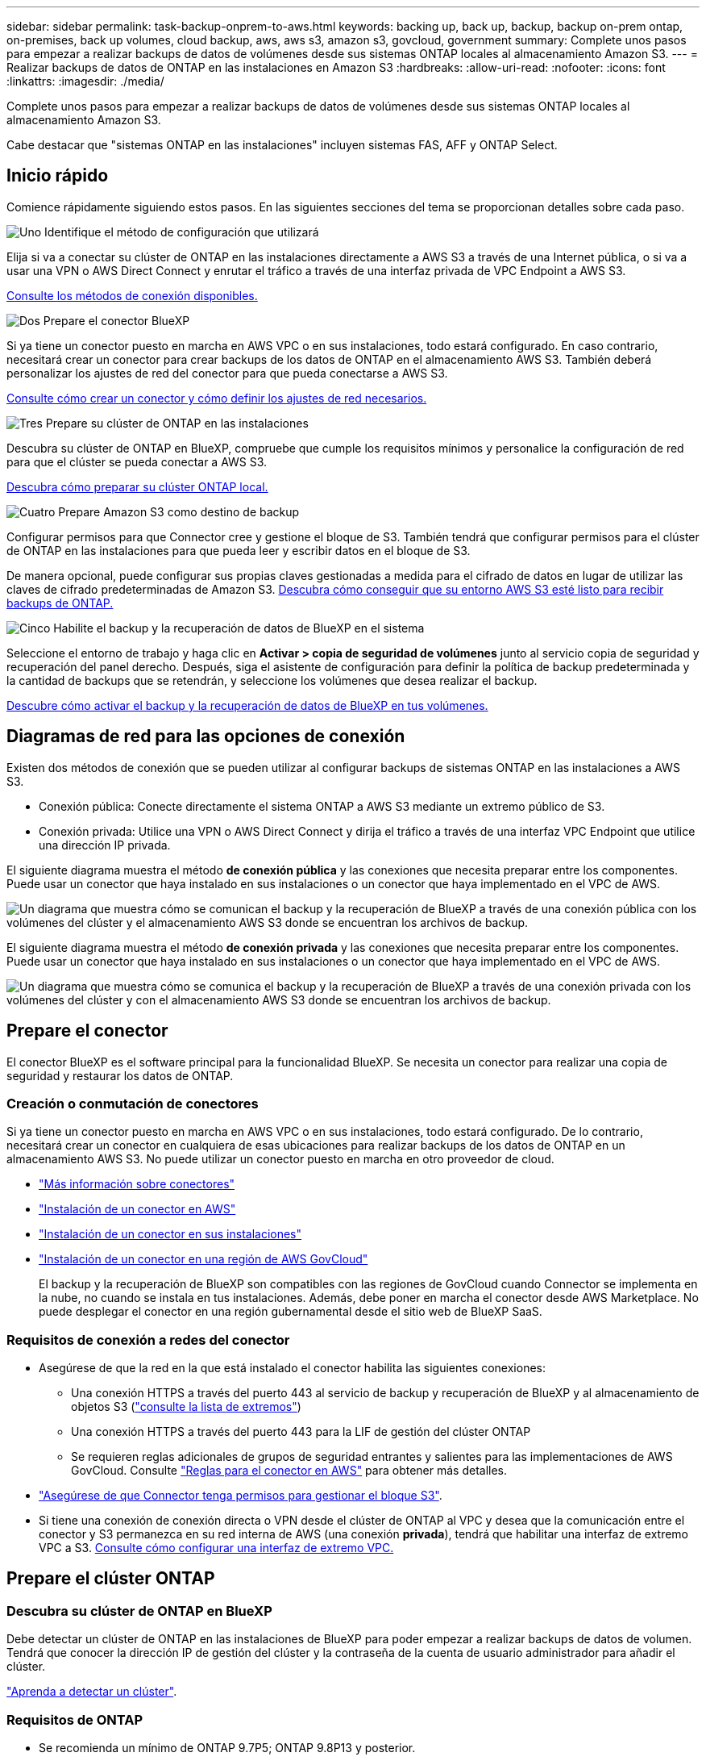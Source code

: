 ---
sidebar: sidebar 
permalink: task-backup-onprem-to-aws.html 
keywords: backing up, back up, backup, backup on-prem ontap, on-premises, back up volumes, cloud backup, aws, aws s3, amazon s3, govcloud, government 
summary: Complete unos pasos para empezar a realizar backups de datos de volúmenes desde sus sistemas ONTAP locales al almacenamiento Amazon S3. 
---
= Realizar backups de datos de ONTAP en las instalaciones en Amazon S3
:hardbreaks:
:allow-uri-read: 
:nofooter: 
:icons: font
:linkattrs: 
:imagesdir: ./media/


[role="lead"]
Complete unos pasos para empezar a realizar backups de datos de volúmenes desde sus sistemas ONTAP locales al almacenamiento Amazon S3.

Cabe destacar que "sistemas ONTAP en las instalaciones" incluyen sistemas FAS, AFF y ONTAP Select.



== Inicio rápido

Comience rápidamente siguiendo estos pasos. En las siguientes secciones del tema se proporcionan detalles sobre cada paso.

.image:https://raw.githubusercontent.com/NetAppDocs/common/main/media/number-1.png["Uno"] Identifique el método de configuración que utilizará
[role="quick-margin-para"]
Elija si va a conectar su clúster de ONTAP en las instalaciones directamente a AWS S3 a través de una Internet pública, o si va a usar una VPN o AWS Direct Connect y enrutar el tráfico a través de una interfaz privada de VPC Endpoint a AWS S3.

[role="quick-margin-para"]
<<Diagramas de red para las opciones de conexión,Consulte los métodos de conexión disponibles.>>

.image:https://raw.githubusercontent.com/NetAppDocs/common/main/media/number-2.png["Dos"] Prepare el conector BlueXP
[role="quick-margin-para"]
Si ya tiene un conector puesto en marcha en AWS VPC o en sus instalaciones, todo estará configurado. En caso contrario, necesitará crear un conector para crear backups de los datos de ONTAP en el almacenamiento AWS S3. También deberá personalizar los ajustes de red del conector para que pueda conectarse a AWS S3.

[role="quick-margin-para"]
<<Prepare el conector,Consulte cómo crear un conector y cómo definir los ajustes de red necesarios.>>

.image:https://raw.githubusercontent.com/NetAppDocs/common/main/media/number-3.png["Tres"] Prepare su clúster de ONTAP en las instalaciones
[role="quick-margin-para"]
Descubra su clúster de ONTAP en BlueXP, compruebe que cumple los requisitos mínimos y personalice la configuración de red para que el clúster se pueda conectar a AWS S3.

[role="quick-margin-para"]
<<Prepare el clúster ONTAP,Descubra cómo preparar su clúster ONTAP local.>>

.image:https://raw.githubusercontent.com/NetAppDocs/common/main/media/number-4.png["Cuatro"] Prepare Amazon S3 como destino de backup
[role="quick-margin-para"]
Configurar permisos para que Connector cree y gestione el bloque de S3. También tendrá que configurar permisos para el clúster de ONTAP en las instalaciones para que pueda leer y escribir datos en el bloque de S3.

[role="quick-margin-para"]
De manera opcional, puede configurar sus propias claves gestionadas a medida para el cifrado de datos en lugar de utilizar las claves de cifrado predeterminadas de Amazon S3. <<Prepare el entorno AWS,Descubra cómo conseguir que su entorno AWS S3 esté listo para recibir backups de ONTAP.>>

.image:https://raw.githubusercontent.com/NetAppDocs/common/main/media/number-5.png["Cinco"] Habilite el backup y la recuperación de datos de BlueXP en el sistema
[role="quick-margin-para"]
Seleccione el entorno de trabajo y haga clic en *Activar > copia de seguridad de volúmenes* junto al servicio copia de seguridad y recuperación del panel derecho. Después, siga el asistente de configuración para definir la política de backup predeterminada y la cantidad de backups que se retendrán, y seleccione los volúmenes que desea realizar el backup.

[role="quick-margin-para"]
<<Habilita el backup y la recuperación de datos de BlueXP,Descubre cómo activar el backup y la recuperación de datos de BlueXP en tus volúmenes.>>



== Diagramas de red para las opciones de conexión

Existen dos métodos de conexión que se pueden utilizar al configurar backups de sistemas ONTAP en las instalaciones a AWS S3.

* Conexión pública: Conecte directamente el sistema ONTAP a AWS S3 mediante un extremo público de S3.
* Conexión privada: Utilice una VPN o AWS Direct Connect y dirija el tráfico a través de una interfaz VPC Endpoint que utilice una dirección IP privada.


El siguiente diagrama muestra el método *de conexión pública* y las conexiones que necesita preparar entre los componentes. Puede usar un conector que haya instalado en sus instalaciones o un conector que haya implementado en el VPC de AWS.

image:diagram_cloud_backup_onprem_aws_public.png["Un diagrama que muestra cómo se comunican el backup y la recuperación de BlueXP a través de una conexión pública con los volúmenes del clúster y el almacenamiento AWS S3 donde se encuentran los archivos de backup."]

El siguiente diagrama muestra el método *de conexión privada* y las conexiones que necesita preparar entre los componentes. Puede usar un conector que haya instalado en sus instalaciones o un conector que haya implementado en el VPC de AWS.

image:diagram_cloud_backup_onprem_aws_private.png["Un diagrama que muestra cómo se comunica el backup y la recuperación de BlueXP a través de una conexión privada con los volúmenes del clúster y con el almacenamiento AWS S3 donde se encuentran los archivos de backup."]



== Prepare el conector

El conector BlueXP es el software principal para la funcionalidad BlueXP. Se necesita un conector para realizar una copia de seguridad y restaurar los datos de ONTAP.



=== Creación o conmutación de conectores

Si ya tiene un conector puesto en marcha en AWS VPC o en sus instalaciones, todo estará configurado. De lo contrario, necesitará crear un conector en cualquiera de esas ubicaciones para realizar backups de los datos de ONTAP en un almacenamiento AWS S3. No puede utilizar un conector puesto en marcha en otro proveedor de cloud.

* https://docs.netapp.com/us-en/cloud-manager-setup-admin/concept-connectors.html["Más información sobre conectores"^]
* https://docs.netapp.com/us-en/cloud-manager-setup-admin/task-quick-start-connector-aws.html["Instalación de un conector en AWS"^]
* https://docs.netapp.com/us-en/cloud-manager-setup-admin/task-quick-start-connector-on-prem.html["Instalación de un conector en sus instalaciones"^]
* https://docs.netapp.com/us-en/cloud-manager-setup-admin/task-install-restricted-mode.html["Instalación de un conector en una región de AWS GovCloud"^]
+
El backup y la recuperación de BlueXP son compatibles con las regiones de GovCloud cuando Connector se implementa en la nube, no cuando se instala en tus instalaciones. Además, debe poner en marcha el conector desde AWS Marketplace. No puede desplegar el conector en una región gubernamental desde el sitio web de BlueXP SaaS.





=== Requisitos de conexión a redes del conector

* Asegúrese de que la red en la que está instalado el conector habilita las siguientes conexiones:
+
** Una conexión HTTPS a través del puerto 443 al servicio de backup y recuperación de BlueXP y al almacenamiento de objetos S3 (https://docs.netapp.com/us-en/cloud-manager-setup-admin/task-set-up-networking-aws.html#endpoints-contacted-for-day-to-day-operations["consulte la lista de extremos"^])
** Una conexión HTTPS a través del puerto 443 para la LIF de gestión del clúster ONTAP
** Se requieren reglas adicionales de grupos de seguridad entrantes y salientes para las implementaciones de AWS GovCloud. Consulte https://docs.netapp.com/us-en/cloud-manager-setup-admin/reference-ports-aws.html["Reglas para el conector en AWS"^] para obtener más detalles.


* link:task-backup-onprem-to-aws.html#set-up-s3-permissions["Asegúrese de que Connector tenga permisos para gestionar el bloque S3"].
* Si tiene una conexión de conexión directa o VPN desde el clúster de ONTAP al VPC y desea que la comunicación entre el conector y S3 permanezca en su red interna de AWS (una conexión *privada*), tendrá que habilitar una interfaz de extremo VPC a S3. <<Configure el sistema para una conexión privada mediante una interfaz de extremo VPC,Consulte cómo configurar una interfaz de extremo VPC.>>




== Prepare el clúster ONTAP



=== Descubra su clúster de ONTAP en BlueXP

Debe detectar un clúster de ONTAP en las instalaciones de BlueXP para poder empezar a realizar backups de datos de volumen. Tendrá que conocer la dirección IP de gestión del clúster y la contraseña de la cuenta de usuario administrador para añadir el clúster.

https://docs.netapp.com/us-en/cloud-manager-ontap-onprem/task-discovering-ontap.html["Aprenda a detectar un clúster"^].



=== Requisitos de ONTAP

* Se recomienda un mínimo de ONTAP 9.7P5; ONTAP 9.8P13 y posterior.
* Una licencia de SnapMirror (incluida como parte del paquete Premium o del paquete de protección de datos).
+
*Nota:* El “paquete de nube híbrida” no es necesario cuando se utiliza la copia de seguridad y recuperación de BlueXP.

+
Descubra cómo https://docs.netapp.com/us-en/ontap/system-admin/manage-licenses-concept.html["gestione las licencias de clúster"^].

* La hora y la zona horaria están configuradas correctamente.
+
Descubra cómo https://docs.netapp.com/us-en/ontap/system-admin/manage-cluster-time-concept.html["configure la hora del clúster"^].





=== Requisitos para la red de clúster

* El clúster requiere una conexión HTTPS de entrada desde el conector a la LIF de administración del clúster.
* Se requiere una LIF de interconexión de clústeres en cada nodo ONTAP donde se alojan los volúmenes en los que se desea incluir. Estas LIF de interconexión de clústeres deben poder acceder al almacén de objetos.
+
El clúster inicia una conexión HTTPS de salida a través del puerto 443 desde las LIF de interconexión de clústeres hasta el almacenamiento de Amazon S3 para las operaciones de backup y restauración. ONTAP lee y escribe datos en y desde el almacenamiento de objetos. El almacenamiento de objetos no inicia nunca, solo responde.

* Las LIF entre clústeres deben estar asociadas al _IPspace_ que ONTAP debería usar para conectarse al almacenamiento de objetos. https://docs.netapp.com/us-en/ontap/networking/standard_properties_of_ipspaces.html["Obtenga más información acerca de los espacios IP"^].
+
Al configurar el backup y la recuperación de BlueXP, se le pedirá que utilice el espacio IP. Debe elegir el espacio IP al que están asociadas estas LIF. Puede ser el espacio IP «predeterminado» o un espacio IP personalizado que haya creado.

+
Si utiliza un espacio IP diferente a la opción "predeterminada", es posible que deba crear una ruta estática para obtener acceso al almacenamiento de objetos.

+
Todas las LIF entre clústeres del espacio IP deben tener acceso al almacén de objetos. Si no puede configurar este espacio IP para el espacio IP actual, deberá crear un espacio IP dedicado en el que todas las LIF de interconexión de clústeres tengan acceso al almacén de objetos.

* Los servidores DNS deben haberse configurado para la máquina virtual de almacenamiento donde se encuentran los volúmenes. Descubra cómo https://docs.netapp.com/us-en/ontap/networking/configure_dns_services_auto.html["Configure los servicios DNS para la SVM"^].
* Actualice las reglas de firewall, si es necesario, para permitir las conexiones de backup y recuperación de BlueXP desde ONTAP al almacenamiento de objetos a través del puerto 443 y el tráfico de resolución de nombres desde la máquina virtual de almacenamiento al servidor DNS a través del puerto 53 (TCP/UDP).
* Si utiliza un extremo de interfaz VPC privado en AWS para la conexión de S3, para que se pueda usar HTTPS/443, deberá cargar el certificado de extremo S3 en el clúster de ONTAP. <<Configure el sistema para una conexión privada mediante una interfaz de extremo VPC,Consulte cómo configurar una interfaz de extremo de VPC y cargar el certificado de S3.>>
* link:task-backup-onprem-to-aws.html#set-up-s3-permissions["Compruebe que su clúster de ONTAP tenga permisos para acceder al bloque de S3"].




== Verifique los requisitos de licencia

* Antes de activar el backup y la recuperación de BlueXP para tu clúster, deberás suscribirte a una oferta de pago por uso (PAYGO) BlueXP Marketplace desde AWS, o comprar y activar una licencia BYOL de backup y recuperación de BlueXP desde NetApp. Estas licencias son para su cuenta y se pueden utilizar en varios sistemas.
+
** Para las licencias PAYGO de backup y recuperación de BlueXP, necesitarás una suscripción al https://aws.amazon.com/marketplace/pp/prodview-oorxakq6lq7m4?sr=0-8&ref_=beagle&applicationId=AWSMPContessa["Oferta AWS BlueXP Marketplace"^] Para utilizar el backup y la recuperación de BlueXP. La facturación para el backup y la recuperación de BlueXP se realiza a través de esta suscripción.
** Para la licencia BYOL de backup y recuperación de BlueXP, necesitará el número de serie de NetApp que le permita usar el servicio durante la duración y la capacidad de la licencia. link:task-licensing-cloud-backup.html#use-a-bluexp-backup-and-recovery-byol-license["Aprenda a gestionar sus licencias BYOL"].


* Necesita tener una suscripción a AWS para el espacio de almacenamiento de objetos donde se ubicará los backups.
+
Es posible crear backups desde sistemas locales hasta Amazon S3 en todas las regiones https://cloud.netapp.com/cloud-volumes-global-regions["Donde se admite Cloud Volumes ONTAP"^]; Incluidas las regiones de AWS GovCloud. Especifique la región en la que se almacenarán las copias de seguridad al configurar el servicio.





== Prepare el entorno AWS



=== Configure permisos de S3

Tendrá que configurar dos conjuntos de permisos:

* Permisos para que el conector cree y gestione el bloque de S3.
* Permisos para el clúster ONTAP en las instalaciones para que pueda leer y escribir datos en el bloque de S3.


.Pasos
. Confirme que los siguientes permisos de S3 (desde el más reciente https://docs.netapp.com/us-en/cloud-manager-setup-admin/reference-permissions-aws.html["Política de BlueXP"^]) Forman parte de la función IAM que proporciona al conector permisos.
+
[source, json]
----
{
          "Sid": "backupPolicy",
          "Effect": "Allow",
          "Action": [
              "s3:DeleteBucket",
              "s3:GetLifecycleConfiguration",
              "s3:PutLifecycleConfiguration",
              "s3:PutBucketTagging",
              "s3:ListBucketVersions",
              "s3:GetObject",
              "s3:DeleteObject",
              "s3:PutObject",
              "s3:ListBucket",
              "s3:ListAllMyBuckets",
              "s3:GetBucketTagging",
              "s3:GetBucketLocation",
              "s3:GetBucketPolicyStatus",
              "s3:GetBucketPublicAccessBlock",
              "s3:GetBucketAcl",
              "s3:GetBucketPolicy",
              "s3:PutBucketPolicy",
              "s3:PutBucketOwnershipControls",
              "s3:PutBucketPublicAccessBlock",
              "s3:PutEncryptionConfiguration",
              "s3:GetObjectVersionTagging",
              "s3:GetBucketObjectLockConfiguration",
              "s3:GetObjectVersionAcl",
              "s3:PutObjectTagging",
              "s3:DeleteObjectTagging",
              "s3:GetObjectRetention",
              "s3:DeleteObjectVersionTagging",
              "s3:PutBucketObjectLockConfiguration",
              "s3:ListBucketByTags",
              "s3:DeleteObjectVersion",
              "s3:GetObjectTagging",
              "s3:PutBucketVersioning",
              "s3:PutObjectVersionTagging",
              "s3:GetBucketVersioning",
              "s3:BypassGovernanceRetention",
              "s3:PutObjectRetention",
              "s3:GetObjectVersion",
              "athena:StartQueryExecution",
              "athena:GetQueryResults",
              "athena:GetQueryExecution",
              "glue:GetDatabase",
              "glue:GetTable",
              "glue:CreateTable",
              "glue:CreateDatabase",
              "glue:GetPartitions",
              "glue:BatchCreatePartition",
              "glue:BatchDeletePartition"
          ],
          "Resource": [
              "arn:aws:s3:::netapp-backup-*"
          ]
      },
----
+
Si ha implementado el conector con la versión 3.9.21 o superior, estos permisos ya deben formar parte del rol IAM. De lo contrario, tendrá que agregar los permisos que faltan. Específicamente los permisos "athena" y "glue", ya que son necesarios para Buscar y restaurar. Consulte https://docs.aws.amazon.com/IAM/latest/UserGuide/access_policies_manage-edit.html["Documentación de AWS: Editar políticas de IAM"].

. Al activar el servicio, el asistente de backup le solicitará que introduzca una clave de acceso y una clave secreta. Estas credenciales se pasan al clúster de ONTAP para que ONTAP pueda realizar backups y restaurar los datos en el bloque de S3. Para ello, deberá crear un usuario de IAM con los siguientes permisos:
+
[source, json]
----
{
    "Version": "2012-10-17",
     "Statement": [
        {
           "Action": [
                "s3:GetObject",
                "s3:PutObject",
                "s3:DeleteObject",
                "s3:ListBucket",
                "s3:ListAllMyBuckets",
                "s3:GetBucketLocation",
                "s3:PutEncryptionConfiguration"
            ],
            "Resource": "arn:aws:s3:::netapp-backup-*",
            "Effect": "Allow",
            "Sid": "backupPolicy"
        }
    ]
}
{
    "Version": "2012-10-17",
    "Statement": [
        {
            "Action": [
                "s3:ListBucket",
                "s3:GetBucketLocation"
            ],
            "Resource": "arn:aws:s3:::netapp-backup*",
            "Effect": "Allow"
        },
        {
            "Action": [
                "s3:GetObject",
                "s3:PutObject",
                "s3:DeleteObject",
                "s3:ListAllMyBuckets",
                "s3:PutObjectTagging",
                "s3:GetObjectTagging",
                "s3:RestoreObject",
                "s3:GetBucketObjectLockConfiguration",
                "s3:GetObjectRetention",
                "s3:PutBucketObjectLockConfiguration",
                "s3:PutObjectRetention"
            ],
            "Resource": "arn:aws:s3:::netapp-backup*/*",
            "Effect": "Allow"
        }
    ]
}
----
+
Consulte https://docs.aws.amazon.com/IAM/latest/UserGuide/id_roles_create_for-user.html["Documentación de AWS: Crear un rol para delegar permisos en un usuario de IAM"^] para obtener más detalles.





=== Configure claves AWS gestionadas por el cliente para el cifrado de datos

Si desea utilizar las claves de cifrado predeterminadas de Amazon S3 para cifrar los datos que se transmiten entre su clúster local y el bloque de S3, entonces está todo establecido porque la instalación predeterminada utiliza ese tipo de cifrado.

Si quieres utilizar tus propias claves gestionadas por el cliente para el cifrado de datos en lugar de utilizar las claves predeterminadas, deberás que las claves gestionadas de cifrado ya estén configuradas antes de iniciar el asistente de backup y recuperación de BlueXP. https://docs.netapp.com/us-en/cloud-manager-cloud-volumes-ontap/task-setting-up-kms.html["Vea cómo usar sus propias claves"^].



=== Configure el sistema para una conexión privada mediante una interfaz de extremo VPC

Si desea utilizar una conexión a Internet pública estándar, el conector establece todos los permisos y no hay nada más que deba hacer. Este tipo de conexión se muestra en la link:task-backup-onprem-to-aws.html#network-diagrams-for-connection-options["primer diagrama"].

Si desea disponer de una conexión más segura a través de Internet desde el centro de datos en las instalaciones al VPC, hay una opción para seleccionar una conexión de AWS PrivateLink en el asistente de activación de copias de seguridad. Es necesario si planea utilizar una VPN o AWS Direct Connect para conectar su sistema local a través de una interfaz VPC Endpoint que utilice una dirección IP privada. Este tipo de conexión se muestra en la link:task-backup-onprem-to-aws.html#network-diagrams-for-connection-options["segundo diagrama"].

. Cree una configuración de extremo de interfaz mediante la consola de Amazon VPC o la línea de comandos. https://docs.aws.amazon.com/AmazonS3/latest/userguide/privatelink-interface-endpoints.html["Consulte detalles sobre el uso de AWS PrivateLink para Amazon S3"^].
. Modifique la configuración del grupo de seguridad asociada al conector BlueXP. Debe cambiar la política a "personalizada" (desde "acceso completo") y debe hacerlo <<Configure permisos de S3,Añada los permisos S3 desde la política de backup>> como se ha mostrado anteriormente.
+
image:screenshot_backup_aws_sec_group.png["Captura de pantalla del grupo de seguridad de AWS asociado con el conector."]

+
Si está utilizando el puerto 80 (HTTP) para la comunicación con el extremo privado, está configurado. Puede habilitar el backup y la recuperación de datos de BlueXP en el clúster ahora.

+
Si utiliza el puerto 443 (HTTPS) para comunicarse con el extremo privado, debe copiar el certificado del extremo VPC S3 y añadirlo al clúster de ONTAP, como se muestra en los siguientes 4 pasos.

. Obtenga el nombre DNS del extremo desde la consola de AWS.
+
image:screenshot_endpoint_dns_aws_console.png["Una captura de pantalla del nombre DNS del extremo VPC de la consola de AWS."]

. Obtenga el certificado del extremo VPC S3. Para hacerlo https://docs.netapp.com/us-en/cloud-manager-setup-admin/task-managing-connectors.html#connect-to-the-linux-vm["Iniciar sesión en la máquina virtual que aloja BlueXP Connector"^] y ejecute el siguiente comando. Al introducir el nombre DNS del punto final, agregue “bucket” al principio, reemplazando el “*”:
+
[source, text]
----
[ec2-user@ip-10-160-4-68 ~]$ openssl s_client -connect bucket.vpce-0ff5c15df7e00fbab-yxs7lt8v.s3.us-west-2.vpce.amazonaws.com:443 -showcerts
----
. En el resultado de este comando, copie los datos del certificado S3 (todos los datos entre las etiquetas DE CERTIFICADO INICIAL / FINAL, e incluidas):
+
[source, text]
----
Certificate chain
0 s:/CN=s3.us-west-2.amazonaws.com`
   i:/C=US/O=Amazon/OU=Server CA 1B/CN=Amazon
-----BEGIN CERTIFICATE-----
MIIM6zCCC9OgAwIBAgIQA7MGJ4FaDBR8uL0KR3oltTANBgkqhkiG9w0BAQsFADBG
…
…
GqvbOz/oO2NWLLFCqI+xmkLcMiPrZy+/6Af+HH2mLCM4EsI2b+IpBmPkriWnnxo=
-----END CERTIFICATE-----
----
. Inicie sesión en la CLI del clúster de ONTAP y aplique el certificado que copió con el siguiente comando (reemplace su propio nombre de máquina virtual de almacenamiento):
+
[source, text]
----
cluster1::> security certificate install -vserver cluster1 -type server-ca
Please enter Certificate: Press <Enter> when done
----




== Habilita el backup y la recuperación de datos de BlueXP

Habilita el backup y la recuperación de BlueXP en cualquier momento directamente desde el entorno de trabajo on-premises.

.Pasos
. En el lienzo, seleccione el entorno de trabajo y haga clic en *Activar > copia de seguridad de volúmenes* junto al servicio copia de seguridad y recuperación del panel derecho.
+
Si el destino de Amazon S3 para sus backups existe como entorno de trabajo en Canvas, puede arrastrar el clúster al entorno de trabajo Amazon S3 para iniciar el asistente de configuración.

+
image:screenshot_backup_onprem_enable.png["Una captura de pantalla que muestra el botón Habilitar copia de seguridad y recuperación que está disponible después de seleccionar un entorno de trabajo."]

. Seleccione Amazon Web Services como proveedor y haga clic en *Siguiente*.
. Introduzca los detalles del proveedor y haga clic en *Siguiente*.
+
.. La cuenta de AWS, la clave de acceso de AWS y la clave secreta utilizada para almacenar los backups.
+
La clave de acceso y la clave secreta corresponden al usuario IAM que se ha creado para proporcionar acceso al clúster ONTAP al bloque de S3.

.. Región de AWS en la que se almacenarán los backups.
.. Tanto si va a usar las claves de cifrado predeterminadas de Amazon S3 como si elige sus propias claves gestionadas por el cliente desde su cuenta de AWS para gestionar el cifrado de los datos. (https://docs.netapp.com/us-en/cloud-manager-cloud-volumes-ontap/task-setting-up-kms.html["Vea cómo usar sus propias claves"]).
+
image:screenshot_backup_provider_settings_aws.png["Una captura de pantalla que muestra los detalles del proveedor de cloud al realizar backups de volúmenes desde un sistema ONTAP en AWS S3."]



. Si aún no tienes una licencia de backup y recuperación de BlueXP para tu cuenta, en este momento se te pedirá que selecciones el tipo de método de carga que quieres utilizar. Puede suscribirse a una oferta de pago por uso (PAYGO) BlueXP Marketplace desde AWS (o si tiene varias suscripciones, tendrá que seleccionar una) o comprar y activar una licencia BYOL de backup y recuperación de BlueXP desde NetApp. link:task-licensing-cloud-backup.html["Descubre cómo configurar las licencias de backup y recuperación de BlueXP."]
. Introduzca los detalles de la red y haga clic en *Siguiente*.
+
.. El espacio IP del clúster de ONTAP en el que residen los volúmenes de los que desea realizar backup. Las LIF entre clústeres de este espacio IP deben tener acceso a Internet saliente.
.. Si lo desea, puede elegir si va a utilizar un AWS PrivateLink que haya configurado previamente. https://docs.aws.amazon.com/AmazonS3/latest/userguide/privatelink-interface-endpoints.html["Consulte detalles sobre el uso de AWS PrivateLink para Amazon S3"^].
+
image:screenshot_backup_onprem_aws_networking.png["Una captura de pantalla que muestra los detalles de la red al realizar backups de volúmenes de un sistema ONTAP en AWS S3."]



. Introduzca los detalles de la política de copia de seguridad que se utilizarán para su directiva predeterminada y haga clic en *Siguiente*. Puede seleccionar una política existente o crear una nueva introduciendo sus selecciones en cada sección:
+
.. Escriba el nombre de la política predeterminada. No es necesario cambiar el nombre.
.. Defina la programación de backup y elija la cantidad de backups que se retendrán. link:concept-ontap-backup-to-cloud.html#customizable-backup-schedule-and-retention-settings["Consulte la lista de políticas existentes que puede elegir"^].
.. De manera opcional, al usar ONTAP 9.11.1 y versiones posteriores, puede optar por proteger sus backups de ataques de eliminación y ransomware configurando una de las configuraciones _DataLock y Protección de ransomware_. _DataLock_ protege sus archivos de copia de seguridad de ser modificados o eliminados, y _Ransomware protection_ analiza sus archivos de copia de seguridad para buscar evidencia de un ataque de ransomware en sus archivos de copia de seguridad. link:concept-cloud-backup-policies.html#datalock-and-ransomware-protection["Obtenga más información acerca de los ajustes de DataLock disponibles"^].
.. Opcionalmente, al utilizar ONTAP 9.10.1 y superior, se puede optar por organizar los backups en niveles en el almacenamiento S3 Glacier o en el almacenamiento S3 Glacier Deep Archive al cabo de un determinado número de días para una mayor optimización de los costes. link:reference-aws-backup-tiers.html["Obtenga más información sobre el uso de niveles de archivado"^].
+
image:screenshot_backup_policy_aws.png["Una captura de pantalla que muestra la configuración de backup y recuperación de BlueXP donde puedes elegir tu programación y retención de backups."]

+
*Importante:* Si planeas usar DataLock, debes habilitarlo en tu primera política al activar la copia de seguridad y recuperación de BlueXP.



. Seleccione los volúmenes de los que desea realizar un backup mediante la política de backup definida en la página Select Volumes. Si desea asignar diferentes políticas de backup a ciertos volúmenes, puede crear políticas adicionales y aplicarlas más adelante.
+
** Para realizar un backup de todos los volúmenes existentes y cualquier volumen añadido en el futuro, active la casilla "realizar backup de todos los volúmenes existentes y futuros...". Recomendamos esta opción para que se haga un backup de todos los volúmenes y que nunca tendrá que recordar para habilitar los backups para volúmenes nuevos.
** Para realizar un backup solo de los volúmenes existentes, active la casilla de la fila de título (image:button_backup_all_volumes.png[""]).
** Para realizar un backup de volúmenes individuales, active la casilla de cada volumen (image:button_backup_1_volume.png[""]).
+
image:screenshot_backup_select_volumes.png["Captura de pantalla de selección de los volúmenes de los que se realizará una copia de seguridad."]

** Si hay copias Snapshot locales para volúmenes de lectura/escritura en este entorno de trabajo que coincidan con la etiqueta de programación de backup que acaba de seleccionar para este entorno de trabajo (por ejemplo, diario, semanal, etc.), se mostrará un mensaje adicional "Exportar copias Snapshot existentes a almacenamiento de objetos como copias de backup". Marque esta casilla si desea que todas las Snapshots históricas se copien al almacenamiento de objetos como archivos de backup para garantizar la protección más completa para los volúmenes.


. Haz clic en *Activar copia de seguridad* y la copia de seguridad y recuperación de BlueXP comienza a realizar las copias de seguridad iniciales de tus volúmenes.


.Resultado
Un bloque de S3 se crea automáticamente en la cuenta de servicio indicada por la clave de acceso de S3 y la clave secreta introducida; además, se almacenan allí los archivos de backup. La consola de backup de volumen se muestra para poder supervisar el estado de los backups. También es posible supervisar el estado de los trabajos de backup y restauración mediante la link:task-monitor-backup-jobs.html["Panel de control de trabajos"^].



== El futuro

* Puede hacerlo link:task-manage-backups-ontap.html["gestione los archivos de copia de seguridad y las políticas de copia de seguridad"^]. Esto incluye iniciar y detener copias de seguridad, eliminar copias de seguridad, agregar y cambiar la programación de copia de seguridad, etc.
* Puede hacerlo link:task-manage-backup-settings-ontap.html["gestione la configuración de backup en el nivel del clúster"^]. Esto incluye cambiar las claves de almacenamiento que utiliza ONTAP para acceder al almacenamiento en cloud, cambiar el ancho de banda de red disponible para cargar backups en el almacenamiento de objetos, cambiar la configuración de backup automático para volúmenes futuros, etc.
* También puede hacerlo link:task-restore-backups-ontap.html["restaure volúmenes, carpetas o archivos individuales desde un archivo de backup"^] A un sistema Cloud Volumes ONTAP en AWS o a un sistema ONTAP en las instalaciones.

